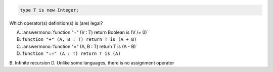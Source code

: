 ..
    This file is auto-generated from the quiz template, it should not be modified
    directly. Read README.md for more information.

.. code:: Ada

    type T is new Integer;

Which operator(s) definition(s) is (are) legal?

A. :answermono:`function "+" (V : T) return Boolean is (V /= 0)`
B. ``function "+" (A, B : T) return T is (A + B)``
C. :answermono:`function "=" (A, B : T) return T is (A - B)`
D. ``function ":=" (A : T) return T is (A)``

.. container:: animate

    B. Infinite recursion
    D. Unlike some languages, there is no assignment operator
